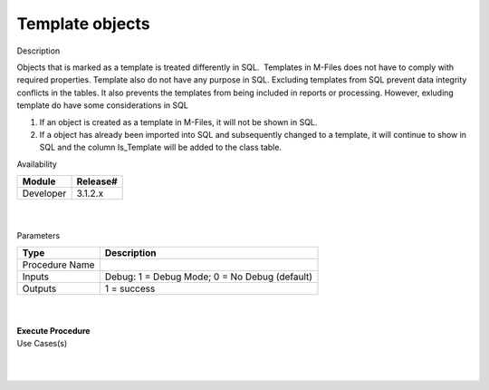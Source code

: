Template objects
================

.. container:: confluence-information-macro has-no-icon confluence-information-macro-information

   Description

   .. container:: confluence-information-macro-body

      Objects that is marked as a template is treated differently in
      SQL.  Templates in M-Files does not have to comply with required
      properties. Template also do not have any purpose in SQL. 
      Excluding templates from SQL prevent data integrity conflicts in
      the tables. It also prevents the templates from being included in
      reports or processing. However, exluding template do have some
      considerations in SQL

      #. If an object is created as a template in M-Files, it will not
         be shown in SQL. 
      #. If a object has already been imported into SQL and subsequently
         changed to a template, it will continue to show in SQL and the
         column Is_Template will be added to the class table.

.. container:: confluence-information-macro confluence-information-macro-information

   Availability

   .. container:: confluence-information-macro-body

      .. container:: table-wrap

         ========= ========
         Module    Release#
         ========= ========
         Developer 3.1.2.x
         ========= ========

.. container:: confluence-information-macro confluence-information-macro-tip

   .. container:: confluence-information-macro-body

      | 

.. container:: confluence-information-macro confluence-information-macro-warning

   .. container:: confluence-information-macro-body

      | 

.. container:: confluence-information-macro confluence-information-macro-information

   Parameters

   .. container:: confluence-information-macro-body

      .. container:: table-wrap

         ============== =============================================
         Type           Description
         ============== =============================================
         Procedure Name
         Inputs         Debug: 1 = Debug Mode; 0 = No Debug (default)
         Outputs        1 = success
         ============== =============================================

| 

| 

.. container:: code panel pdl

   .. container:: codeHeader panelHeader pdl

      **Execute Procedure**

   .. container:: codeContent panelContent pdl

      .. code:: sql

          

.. container:: confluence-information-macro confluence-information-macro-information

   Use Cases(s)

   .. container:: confluence-information-macro-body

      | 

| 
